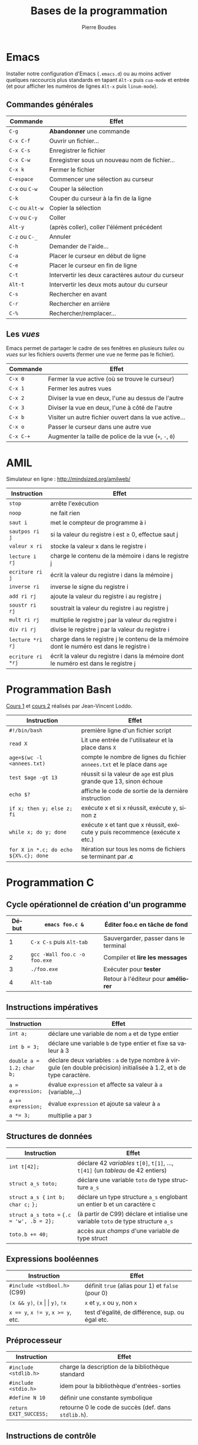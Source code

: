 #+TITLE: Bases de la programmation
#+AUTHOR: Pierre Boudes
#+EMAIL: boudes@univ-paris13.fr
#+STARTUP: hidestars
#+DESCRIPTION:
#+KEYWORDS:
#+LANGUAGE:  fr
#+OPTIONS:   H:3 num:t toc:t \n:nil @:t ::t |:t ^:t -:t f:t *:t <:t
#+OPTIONS:   TeX:t LaTeX:nil skip:nil d:nil todo:t pri:nil tags:not-in-toc toc:nil
#+INFOJS_OPT: view:nil toc:nil ltoc:t mouse:underline buttons:0 path:http://orgmode.org/org-info.js
#+EXPORT_SELECT_TAGS: export
#+EXPORT_EXCLUDE_TAGS: noexport
#+LINK_UP:
#+LINK_HOME:
#+XSLT:
#+STARTUP: latex
#+LaTeX_CLASS: article
#+LaTeX_CLASS_OPTIONS:[11pt,a4paper,landscape]
#+LATEX_HEADER: \usepackage[french]{babel}
#+LATEX_HEADER: \usepackage[margin=1cm]{geometry}
#+LATEX_HEADER: \usepackage[table]{xcolor}
#+LATEX_HEADER: \usepackage{tabularx}
#+LATEX_HEADER: \usepackage{multicol}
#+LATEX_HEADER: \hypersetup{backref, colorlinks=true}
#+LATEX_HEADER: \renewcommand{\maketitle}{}

#+BEGIN_LaTeX
\rowcolors{gray}{lightgray!20}{white}
\renewcommand{\section}[1]{\medskip {\Large\bf #1}\par}
\renewcommand{\subsection}[1]{\medskip\noindent{\bf #1}\par}
#+END_LaTeX

#+BEGIN_LaTeX
\thispagestyle{empty}
\begin{multicols}{2}
#+END_LaTeX

* Emacs
Installer notre configuration d'Emacs (~.emacs.d~) ou au moins activer
quelques raccourcis plus standards en tapant =Alt-x= puis =cua-mode=
et entrée (et pour afficher les
numéros de lignes =Alt-x= puis =linum-mode=).

** Commandes générales
#+ATTR_LATEX: :environment tabularx  :align | p{2.2cm} X| :width 0.999\linewidth
|------------------+---------------------------------------------------|
| Commande         | Effet                                             |
|------------------+---------------------------------------------------|
| =C-g=            | *Abandonner* une commande                         |
| =C-x C-f=        | Ouvrir un fichier…                                |
| =C-x C-s=        | Enregistrer le fichier                            |
| =C-x C-w=        | Enregistrer sous un nouveau nom de fichier…       |
| =C-x k=          | Fermer le fichier                                 |
| =C-espace=       | Commencer une sélection au curseur                |
| =C-x= ou =C-w=   | Couper la sélection                               |
| =C-k=            | Couper du curseur à la fin de la ligne            |
| =C-c= ou =Alt-w= | Copier la sélection                               |
| =C-v= ou =C-y=   | Coller                                            |
| =Alt-y=          | (après coller), coller l'élément précédent        |
| =C-z= ou =C-_=   | Annuler                                           |
| =C-h=            | Demander de l'aide…                               |
| =C-a=            | Placer le curseur en début de ligne               |
| =C-e=            | Placer le curseur en fin de ligne                 |
| =C-t=            | Intervertir les deux caractères autour du curseur |
| =Alt-t=          | Intervertir les deux mots autour du curseur       |
| =C-s=            | Rechercher en avant                               |
| =C-r=            | Rechercher en arrière                             |
| =C-%=            | Rechercher/remplacer…                             |
|------------------+---------------------------------------------------|


#+BEGIN_COMMENT
Ajouter "mon" C-x C-r ?
#+END_COMMENT



** Les /vues/
Emacs permet de partager le cadre de ses fenêtres en plusieurs /tuiles/
ou /vues/
sur les fichiers ouverts (fermer une vue ne ferme pas le fichier).
#+ATTR_LATEX: :environment tabularx  :align | p{2.2cm} X| :width 0.999\linewidth
|-----------+---------------------------------------------------------|
| Commande  | Effet                                                   |
|-----------+---------------------------------------------------------|
| =C-x 0=   | Fermer la vue active (où se trouve le curseur)          |
| =C-x 1=   | Fermer les autres vues                                  |
| =C-x 2=   | Diviser la vue en deux, l'une au dessus de l'autre      |
| =C-x 3=   | Diviser la vue en deux, l'une à côté de l'autre         |
| =C-x b=   | Visiter un autre fichier ouvert dans la vue active…     |
| =C-x o=   | Passer le curseur dans une autre vue                    |
| =C-x C-+= | Augmenter la taille de police de la vue (=+=, =-=, =0=) |
|-----------+---------------------------------------------------------|

#+BEGIN_LaTeX
\hfill
\parbox{7.2cm}{\small\em Auteur: Pierre Boudes (\href{http://mindsized.org}{mindsized.org})\\
sous \href{http://wiki.data.gouv.fr/images/9/9d/Licence_Ouverte.pdf}{licence ouverte}, source: \href{https://github.com/pierreboudes/bases_de_programmation/blob/master/cours/refcard_basesprog.org}{fichier org-mode}}~\raisebox{-0.33cm}{\includegraphics[scale=0.13]{../ouVerte.png}}\\[-1cm]
\vfill
#+END_LaTeX


* AMIL
Simulateur en ligne : [[http://mindsized.org/amil/][http://mindsized.org/amilweb/]]
#+ATTR_LATEX: :environment tabularx  :align | l X| :width 0.999\linewidth
|-------------------+-------------------------------------------------------------------------------------------|
| Instruction       | Effet                                                                                     |
|-------------------+-------------------------------------------------------------------------------------------|
| =stop=            | arrête l'exécution                                                                        |
| =noop=            | ne fait rien                                                                              |
| =saut i=          | met le compteur de programme à i                                                          |
| =sautpos ri j=    | si la valeur du registre i est $\geq$ 0, effectue saut j                                  |
| =valeur x ri=     | stocke la valeur x dans le registre i                                                     |
| =lecture i rj=    | charge le contenu de la mémoire i dans le registre j                                      |
| =ecriture ri j=   | écrit la valeur du registre i dans la mémoire j                                           |
| =inverse ri=      | inverse le signe du registre i                                                            |
| =add ri rj=       | ajoute la valeur du registre i au registre j                                              |
| =soustr ri rj=    | soustrait la valeur du registre i au registre j                                           |
| =mult ri rj=      | multiplie le registre j par la valeur du registre i                                       |
| =div ri rj=       | divise le registre j par la valeur du registre i                                          |
| =lecture *ri rj=  | charge  dans le registre j le contenu de la mémoire dont le numéro est dans le registre i |
| =ecriture ri *rj= | écrit la valeur du registre i dans la mémoire dont le numéro est dans le registre j       |
|-------------------+-------------------------------------------------------------------------------------------|



* Programmation Bash
[[http://mindsized.org/IMG/pdf/cours_magistral_1.pdf][Cours 1]] et [[http://mindsized.org/IMG/pdf/cours_magistral_2.pdf][cours 2]] réalisés par Jean-Vincent Loddo.
#+ATTR_LATEX: :environment tabularx  :align | p{4.5cm} X| :width 0.999\linewidth
|---------------------------------------+-----------------------------------------------------------------------------|
| Instruction                           | Effet                                                                       |
|---------------------------------------+-----------------------------------------------------------------------------|
| =#!/bin/bash=                         | première ligne d'un fichier script                                          |
| =read X=                              | Lit une entrée de l'utilisateur et la place dans =X=                        |
| ~age=$(wc -l <annees.txt)~            | compte le nombre de lignes du fichier =annees.txt= et le place dans =age=   |
| =test $age -gt 13=                    | réussit si la valeur de =age= est plus grande que 13, sinon échoue          |
| =echo $?=                             | affiche le code de sortie de la dernière instruction                        |
| =if x; then y; else z; fi=            | exécute x et si x réussit, exécute y, sinon z                               |
| =while x; do y; done=                 | exécute x et tant que x réussit, exécute y puis recommence (exécute x etc.) |
| =for X in *.c; do echo ${X%.c}; done= | Itération sur tous les noms de fichiers se terminant par *.c*               |
|---------------------------------------+-----------------------------------------------------------------------------|



#+BEGIN_LaTeX
\end{multicols}
\newpage
\thispagestyle{empty}
\renewcommand{\subsection}[1]{\smallskip\noindent{\bf #1}\\[-0.5cm]}
\begin{multicols}{2}
#+END_LaTeX


* Programmation C

** Cycle opérationnel de création d'un programme
#+ATTR_LATEX: :environment tabularx  :align |r l X| :width 0.999\linewidth
|-------+------------------------------+-----------------------------------------|
| Début | ~emacs foo.c &~              | Éditer foo.c en tâche de fond           |
|-------+------------------------------+-----------------------------------------|
|     1 | ~C-x C-s~ puis ~Alt-tab~     | Sauvergarder, passer dans le terminal   |
|     2 | ~gcc -Wall foo.c -o foo.exe~ | Compiler et *lire les messages*         |
|     3 | ~./foo.exe~                  | Exécuter pour *tester*                  |
|     4 | ~Alt-tab~                    | Retour à l'éditeur pour *améliorer*     |
|-------+------------------------------+-----------------------------------------|




** Instructions impératives
#+ATTR_LATEX: :environment tabularx  :align | p{2.99cm} X| :width 0.999\linewidth
|--------------------------------+--------------------------------------------------------------------------------------------------------------------------------------------------------------------------------------|
| <30>                           | <180>                                                                                                                                                                                |
| Instruction                    | Effet                                                                                                                                                                                |
|--------------------------------+--------------------------------------------------------------------------------------------------------------------------------------------------------------------------------------|
| ~int a;~                       | déclare une variable de nom ~a~ et de type entier                                                                                                                                    |
| ~int b = 3;~                   | déclare une variable ~b~ de type entier et fixe sa valeur à 3                                                                                                                        |
| =double a = 1.2;=  =char b;=   | déclare deux variables : ~a~ de type nombre à virgule (en double précision) initialisée à $1.2$, et =b= de type caractère.                                                           |
| ~a = expression;~              | évalue =expression= et affecte sa valeur à ~a~ (variable,…)                                                                                                                          |
| ~a += expression;~             | évalue =expression= et ajoute sa valeur à ~a~                                                                                                                                        |
| ~a *= 3;~                      | multiplie ~a~ par ~3~                                                                                                                                                                |
|--------------------------------+--------------------------------------------------------------------------------------------------------------------------------------------------------------------------------------|

** Structures de données
#+ATTR_LATEX: :environment tabularx  :align |p{3.5cm} X| :width 0.999\linewidth
|-------------------------------------------+------------------------------------------------------------------------------------|
| Instruction                               | Effet                                                                              |
|-------------------------------------------+------------------------------------------------------------------------------------|
| ~int t[42];~                              | déclare 42 /variables/ =t[0]=, =t[1]=, …, =t[41]= (un /tableau/ de 42 entiers)     |
| ~struct a_s toto;~                        | déclare une variable =toto= de type structure ~a_s~                                |
| =struct a_s {= ~int b;~ =char c;= =};=    | déclare un type structure ~a_s~ englobant un entier b et un caractère c            |
| ~struct a_s toto =~ ~{.c = 'w', .b = 2};~ | (à partir de C99) déclare et intialise une variable =toto= de type structure ~a_s~ |
| ~toto.b += 40;~                           | accès aux /champs/ d'une variable de type struct                              |
|-------------------------------------------+------------------------------------------------------------------------------------|


#+BEGIN_LaTeX
\hfill
\parbox{7.2cm}{\small\em Auteur: Pierre Boudes (\href{http://mindsized.org}{mindsized.org})\\
sous \href{http://wiki.data.gouv.fr/images/9/9d/Licence_Ouverte.pdf}{licence ouverte}, source: \href{https://github.com/pierreboudes/bases_de_programmation/blob/master/cours/refcard_basesprog.org}{fichier org-mode}}~\raisebox{-0.33cm}{\includegraphics[scale=0.13]{../ouVerte.png}}\\[-1cm]
\vfill
#+END_LaTeX


** Expressions booléennes
#+ATTR_LATEX: :environment tabularx  :align | l X| :width 0.999\linewidth
|-------------------------------------+---------------------------------------------------|
| Instruction                         | Effet                                             |
|-------------------------------------+---------------------------------------------------|
| ~#include <stdbool.h>~   (C99)      | définit =true= (alias pour 1) et =false= (pour 0) |
| =(x && y)=, ~(x~ \vert \vert ~y)~, =!x=     | =x= et =y=, =x= ou =y=, non =x=                   |
| ~x == y~, ~x != y~,  ~x >= y~, etc. | test d'égalité, de différence, sup. ou égal etc.  |
|-------------------------------------+---------------------------------------------------|


** Préprocesseur
#+ATTR_LATEX: :environment tabularx  :align | l X| :width 0.999\linewidth
|--------------------------------+----------------------------------------------------------------------------------|
| <30>                           | <80>                                                                             |
| Instruction                    | Effet                                                                            |
|--------------------------------+----------------------------------------------------------------------------------|
| =#include <stdlib.h>=          | charge la description de la bibliothèque standard                                |
| =#include <stdio.h>=           | idem pour la bibliothèque d'entrées-sorties                                      |
| =#define N 10=                 | définir une constante symbolique                                                 |
| ~return EXIT_SUCCESS;~         | retourne 0 le code de succès (def. dans  =stdlib.h=).                            |
|--------------------------------+----------------------------------------------------------------------------------|



** Instructions de contrôle
#+ATTR_LATEX: :environment tabularx  :align |p{5.1cm} X| :width 0.999\linewidth
|----------------------------------------------------------------------------------+----------------------------------------------------------------------------------|
| <80>                                                                             | <80>                                                                             |
| Instruction                                                                      | Effet                                                                            |
|----------------------------------------------------------------------------------+----------------------------------------------------------------------------------|
| =if ( x ) { y }=                                                                 | évalue =x= et si cette condition est vraie (valeur différente de 0), exécute =y= |
| =else { z }=                                                                     | lorsque la condition du if juste avant était fausse, exécute =z=                 |
| ~while ( x ) { y }~                                                              | tant que la condition =x= est vraie, exécute =y= (en boucle)                     |
| ~for (i = 0; i < n; i += 1)~ ={ x }=                                             | exécute n fois x, pour i, la /variable de boucle/, allant de $0$ à $n - 1$ par pas de $1$ |
| ~for (x; y; z) { t }~                                                            | exécute =x= une fois, puis, tant que =y= est vraie, exécute =t=, puis =z=, en boucle |
|----------------------------------------------------------------------------------+----------------------------------------------------------------------------------|


#+BEGIN_LaTeX
\end{multicols}
#+END_LaTeX

** Fonctions et procédures
#+ATTR_LATEX: :environment tabularx  :align | p{8.77cm} X| :width 0.999\linewidth
|----------------------------------------------------+------------------------------------------------------------------------------------------------------|
| <50>                                               | <100>                                                                                                |
| Instruction                                        | Effet                                                                                                |
|----------------------------------------------------+------------------------------------------------------------------------------------------------------|
| =int main () { … }=                                | définit la fonction principale du programme (son point d'entrée).                                    |
| =double puissance(double base, int exposant);=     | *déclare* une fonction nommée puissance et prenant en paramètres d'entrées un double et un int       |
| =double puissance(double base, int exposant)= ={ x }= | *définit* puissance comme devant exécuter la suite d'instructions x. Les *paramètres formels* ~base~ et ~exposant~ sont des variables déclarées dans ~x~, initialisées aux valeurs des paramètres effectifs à chaque appel. |
| =…puissance(3.2, 4)…=                              | dans un expression, *appelle* la fonction =puissance= avec les *paramètres effectifs* 3.2 et 4. L'expression prend pour valeur la valeur de sortie de l'appel. |
| =return expression=                                | Évalue ~expression~ et retourne sa valeur comme valeur de sortie de la fonction courante             |
| =void afficher(…);=                                | Déclare une fonction sans valeur de retour (une /procédure/).                                        |
| =printf("%d %c %g ?", 7 * 6, '-', 0.00001);=       | Appel à la fonction d'affichage formaté de =stdio.h=.  Affiche =42 - 1e-05 ?=                        |
|----------------------------------------------------+------------------------------------------------------------------------------------------------------|
